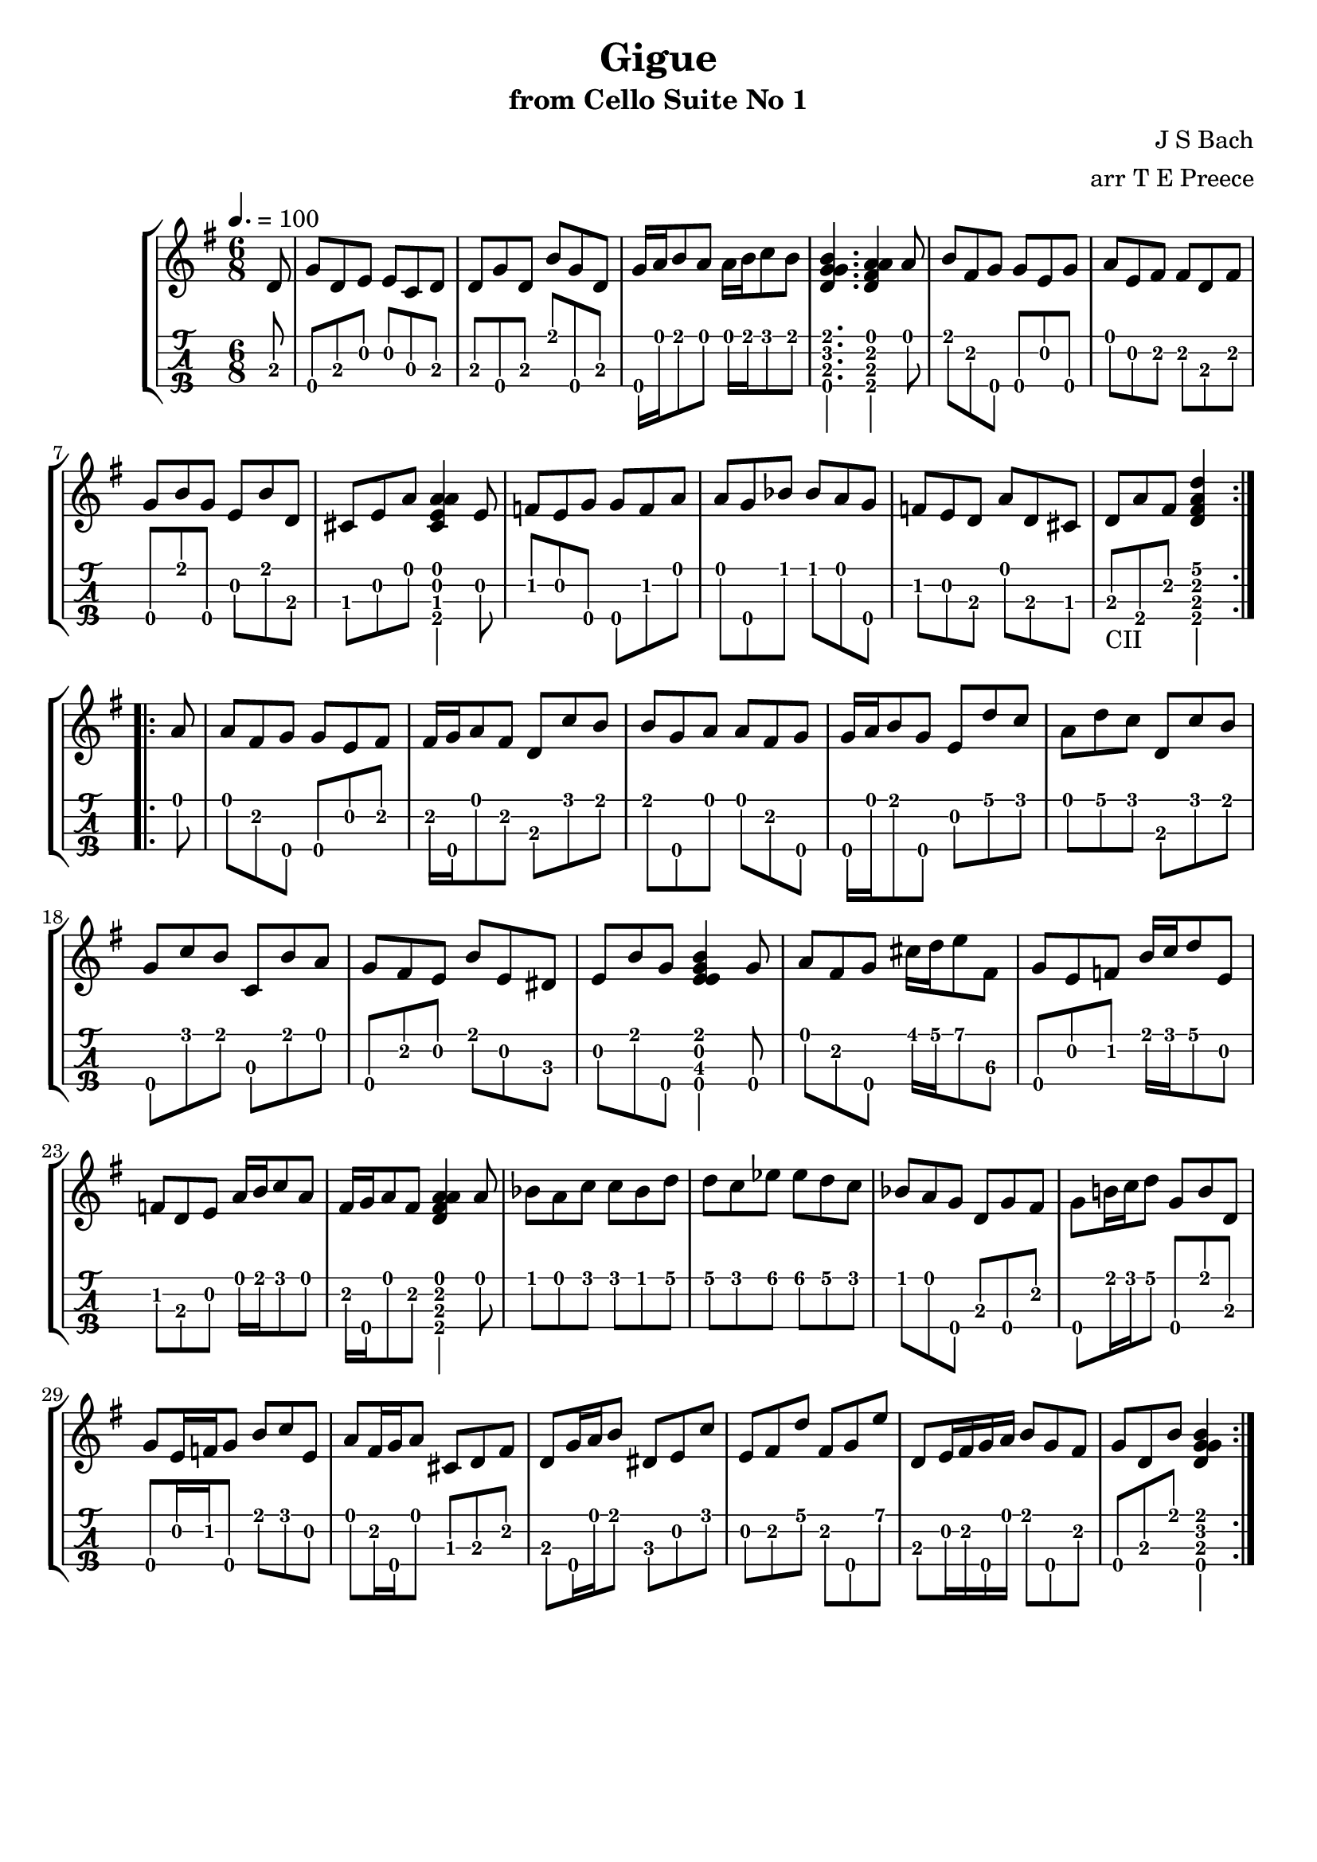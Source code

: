 \version "2.18.2"
\language "english"

gigueone = \transpose c c' {
  \key g \major
  \time 6/8
  \tempo 4. = 100
  \partial 8
  \repeat volta 2 {
    d8 |
    g\4 d e e c d |
    d g\4 d b g\4 d |
    g16\4 a b8 a a16 b c'8 b |
    <<b4.\1 g\2 d\3 g\4>> <<a4\1 fs\2 d\3 a\4>> a8 |
    b fs g\4 g\4 e g\4 |
    a e fs fs d fs |
    g\4 b g\4 e b d |
    cs e a <<a4\1 e\2 cs\3 a\4>> e8 |
    f! e g\4 g\4 f a |
    a g\4 bf bf a g\4 |
    f! e d a d cs |
    d_\markup "CII" a\4 fs <<d'4\1 fs\2 d\3 a\4>>
  }
  \break
  \repeat volta 2 {
    a8 |
    a fs g\4 g\4 e fs |
    fs16 g\4 a8 fs d c' b |
    b g\4 a a fs g\4 |
    g16\4 a b8 g\4 e d' c' |
    a d' c' d c' b |
    g\4 c' b c b a |
    g\4 fs e b e ds |
    e b g\4 <<b4\1 e\2 e\3 g\4>> g8\4 |
    a fs g\4 cs'16 d' e'8 fs\3 |
    g\4 e f! b16 c' d'8 e |
    f! d e a16 b c'8 a |
    fs16 g\4 a8 fs <<a4\1 fs\2 d\3 a\4>> a8 |
    bf a c' c' bf d' |
    d' c' ef' ef' d' c' |	
    bf a g\4 d g\4 fs |
    g\4 b!16 c' d'8 g\4 b d |
    g\4 e16 f! g8\4 b c' e |
    a fs16 g\4 a8 cs d fs |
    d g16\4 a b8 ds e c' |
    e fs d' fs g\4 e' |
    d e16 fs g\4 a b8 g\4 fs |
    g\4 d b <<b4\1 g\2 d\3 g\4>>
  }
}

\bookpart {
  \tocItem \markup {\italic Gigue from Cello Suite No 1}
  \header {
    title = "Gigue"
    subtitle = "from Cello Suite No 1"
    composer = "J S Bach"
    arranger = "arr T E Preece"
    copyright = ##f
    tagline = ##f
  }
  
  \score {
    \new StaffGroup <<
      \new Staff \with {
      } \new Voice \with {
        \remove New_fingering_engraver
        \remove Dynamic_engraver
        \remove Text_engraver
      } \gigueone
      \new TabStaff \with {
        stringTunings = #ukulele-tuning
        \tabFullNotation
      } \gigueone
    >>
  }
}